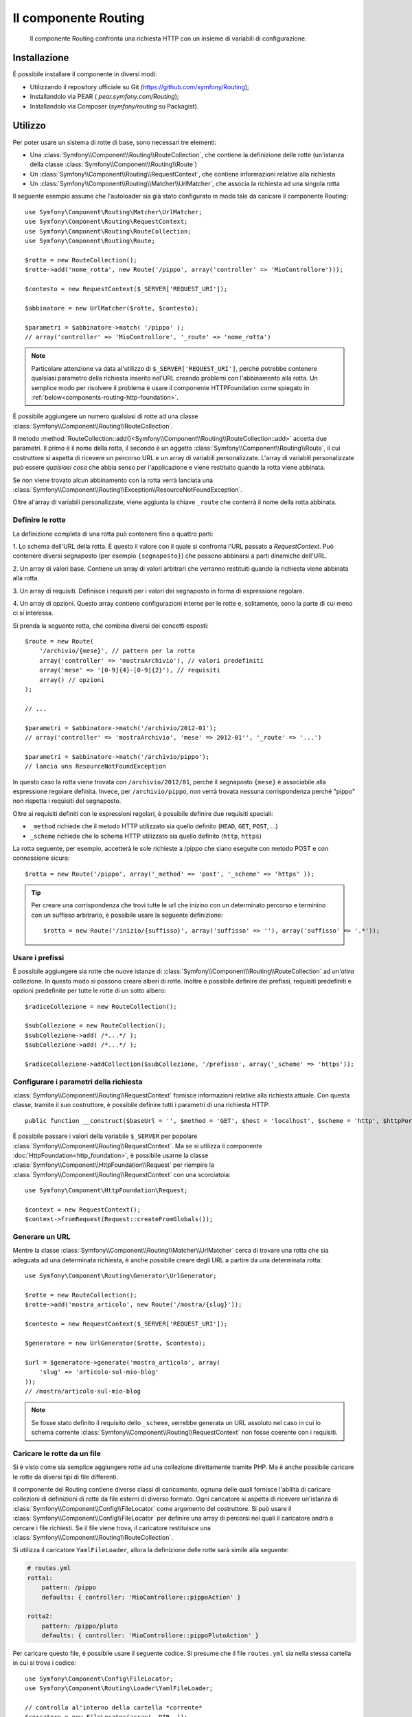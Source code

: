 .. index::
   single: Routing
   single: Componenti; Routing

Il componente Routing
=====================

   Il componente Routing confronta una richiesta HTTP con un insieme di variabili
   di configurazione.

Installazione
-------------

È possibile installare il componente in diversi modi:

* Utilizzando il repository ufficiale su Git (https://github.com/symfony/Routing);
* Installandolo via PEAR ( `pear.symfony.com/Routing`);
* Installandolo via Composer (`symfony/routing` su Packagist).

Utilizzo
--------

Per poter usare un sistema di rotte di base, sono necessari tre elementi:

* Una :class:`Symfony\\Component\\Routing\\RouteCollection`, che contiene la definizione delle rotte (un'istanza della classe :class:`Symfony\\Component\\Routing\\Route`)
* Un :class:`Symfony\\Component\\Routing\\RequestContext`, che contiene informazioni relative alla richiesta
* Un :class:`Symfony\\Component\\Routing\\Matcher\\UrlMatcher`, che associa la richiesta ad una singola rotta

Il seguente esempio assume che l'autoloader sia già stato configurato 
in modo tale da caricare il componente Routing::

    use Symfony\Component\Routing\Matcher\UrlMatcher;
    use Symfony\Component\Routing\RequestContext;
    use Symfony\Component\Routing\RouteCollection;
    use Symfony\Component\Routing\Route;

    $rotte = new RouteCollection();
    $rotte->add('nome_rotta', new Route('/pippo', array('controller' => 'MioControllore')));

    $contesto = new RequestContext($_SERVER['REQUEST_URI']);

    $abbinatore = new UrlMatcher($rotte, $contesto);

    $parametri = $abbinatore->match( '/pippo' ); 
    // array('controller' => 'MioControllore', '_route' => 'nome_rotta')

.. note::

    Particolare attenzione va data al'utilizzo di ``$_SERVER['REQUEST_URI']``,
    perché potrebbe contenere qualsiasi parametro della richiesta inserito nel'URL
    creando problemi con l'abbinamento alla rotta. Un semplice modo per risolvere
    il problema è usare il componente HTTPFoundation come spiegato in :ref:`below<components-routing-http-foundation>`.

È possibile aggiungere un numero qualsiasi di rotte ad una classe
:class:`Symfony\\Component\\Routing\\RouteCollection`.

Il metodo :method:`RouteCollection::add()<Symfony\\Component\\Routing\\RouteCollection::add>`
accetta due parametri. Il primo è il nome della rotta, il secondo è un oggetto
:class:`Symfony\\Component\\Routing\\Route`, il cui costruttore si aspetta di ricevere
un percorso URL e un array di variabili personalizzate. L'array di variabili personalizzate 
può essere *qualsiasi cosa* che  abbia senso per l'applicazione e viene restituito
quando la rotta viene abbinata.

Se non viene trovato alcun abbinamento con la rotta verrà lanciata una
:class:`Symfony\\Component\\Routing\\Exception\\ResourceNotFoundException`.

Oltre al'array di variabili personalizzate, viene aggiunta la chiave ``_route``
che conterrà il nome della rotta abbinata.

Definire le rotte
~~~~~~~~~~~~~~~~~

La definizione completa di una rotta può contenere fino a quattro parti:

1. Lo schema dell'URL della rotta. È questo il valore con il quale si confronta l'URL passato a `RequestContext`.
Può contenere diversi segnaposto (per esempio ``{segnaposto}``)
che possono abbinarsi a parti dinamiche dell'URL.

2. Un array di valori base. Contiene un array di valori arbitrari
che verranno restituiti quando la richiesta viene abbinata alla rotta.

3. Un array di requisiti. Definisce i requisiti per i valori dei segnaposto
in forma di espressione regolare.

4. Un array di opzioni. Questo array contiene configurazioni interne per le rotte e,
solitamente, sono la parte di cui meno ci si interessa.

Si prenda la seguente rotta, che combina diversi dei concetti esposti::

   $route = new Route(
       '/archivio/{mese}', // pattern per la rotta
       array('controller' => 'mostraArchivio'), // valori predefiniti
       array('mese' => '[0-9]{4}-[0-9]{2}'), // requisiti
       array() // opzioni
   );

   // ...

   $parametri = $abbinatore->match('/archivio/2012-01');
   // array('controller' => 'mostraArchivio', 'mese' => 2012-01'', '_route' => '...')

   $parametri = $abbinatore->match('/archivio/pippo');
   // lancia una ResourceNotFoundException

In questo caso la rotta viene trovata con ``/archivio/2012/01``, perché il segnaposto
``{mese}`` è associabile alla espressione regolare definita. Invece, per ``/archivio/pippo``,
*non* verrà trovata nessuna corrispondenza perché "pippo" non rispetta i requisiti del segnaposto.

Oltre ai requisiti definiti con le espressioni regolari, è possibile definire due 
requisiti speciali:

* ``_method`` richiede che il metodo HTTP utilizzato sia quello definito (``HEAD``, ``GET``, ``POST``, ...)
* ``_scheme`` richiede che lo schema HTTP utilizzato sia quello definito (``http``, ``https``) 

La rotta seguente, per esempio, accetterà le sole richieste a /pippo che siano
eseguite con metodo POST e con connessione sicura::

   $rotta = new Route('/pippo', array('_method' => 'post', '_scheme' => 'https' ));

.. tip::
    
    Per creare una corrispondenza che trovi tutte le url che inizino con un determinato percorso e
    terminino con un suffisso arbitrario, è possibile usare la seguente definizione::
        
        $rotta = new Route('/inizio/{suffisso}', array('suffisso' => ''), array('suffisso' => '.*'));
    

Usare i prefissi
~~~~~~~~~~~~~~~~

È possibile aggiungere sia rotte che nuove istanze di
:class:`Symfony\\Component\\Routing\\RouteCollection` ad *un'altra* collezione.
In questo modo si possono creare alberi di rotte. Inoltre è possibile definire dei prefissi,
requisiti predefiniti e opzioni predefinite per tutte le rotte di un sotto albero::

    $radiceCollezione = new RouteCollection();

    $subCollezione = new RouteCollection();
    $subCollezione->add( /*...*/ );
    $subCollezione->add( /*...*/ );

    $radiceCollezione->addCollection($subCollezione, '/prefisso', array('_scheme' => 'https'));

Configurare i parametri della richiesta
~~~~~~~~~~~~~~~~~~~~~~~~~~~~~~~~~~~~~~~

:class:`Symfony\\Component\\Routing\\RequestContext` fornisce informazioni
relative alla richiesta attuale. Con questa classe, tramite il suo costruttore,
è possibile definire tutti i parametri di una richiesta HTTP::

    public function __construct($baseUrl = '', $method = 'GET', $host = 'localhost', $scheme = 'http', $httpPort = 80, $httpsPort = 443)

.. _components-routing-http-foundation:

È possibile passare i valori della variabile ``$_SERVER`` per popolare
:class:`Symfony\\Component\\Routing\\RequestContext`. Ma se si utilizza il
componente :doc:`HttpFoundation<http_foundation>`, è possibile usarne la classe
:class:`Symfony\\Component\\HttpFoundation\\Request` per riempire la
:class:`Symfony\\Component\\Routing\\RequestContext` con una scorciatoia::

    use Symfony\Component\HttpFoundation\Request;

    $context = new RequestContext();
    $context->fromRequest(Request::createFromGlobals());

Generare un URL
~~~~~~~~~~~~~~~

Mentre la classe :class:`Symfony\\Component\\Routing\\Matcher\\UrlMatcher` cerca
di trovare una rotta che sia adeguata ad una determinata richiesta, è anche possibile creare degli URL
a partire da una determinata rotta::

    use Symfony\Component\Routing\Generator\UrlGenerator;

    $rotte = new RouteCollection();
    $rotte->add('mostra_articolo', new Route('/mostra/{slug}'));

    $contesto = new RequestContext($_SERVER['REQUEST_URI']);

    $generatore = new UrlGenerator($rotte, $contesto);

    $url = $generatore->generate('mostra_articolo', array(
        'slug' => 'articolo-sul-mio-blog'
    ));
    // /mostra/articolo-sul-mio-blog

.. note::

    Se fosse stato definito il requisito dello ``_scheme``, verrebbe generata un URL assoluto
    nel caso in cui lo schema corrente :class:`Symfony\\Component\\Routing\\RequestContext`
    non fosse coerente con i requisiti.

Caricare le rotte da un file
~~~~~~~~~~~~~~~~~~~~~~~~~~~~

Si è visto come sia semplice aggiungere rotte ad una collezione direttamente tramite
PHP. Ma è anche possibile caricare le rotte da diversi tipi di file differenti.

Il componente del Routing contiene diverse classi di caricamento, ognuna delle quali
fornisce l'abilità di caricare collezioni di definizioni di rotte da file esterni
di diverso formato.
Ogni caricatore si aspetta di ricevere un'istanza di :class:`Symfony\\Component\\Config\\FileLocator`
come argomento del costruttore. Si può usare il :class:`Symfony\\Component\\Config\\FileLocator`
per definire una array di percorsi nei quali il caricatore andrà a cercare i file richiesti.
Se il file viene trova, il caricatore restituisce una :class:`Symfony\\Component\\Routing\\RouteCollection`.

Si utilizza il caricatore ``YamlFileLoader``, allora la definizione delle rotte sarà simile alla seguente:

.. code-block:: yaml

    # routes.yml
    rotta1:
        pattern: /pippo
        defaults: { controller: 'MioControllore::pippoAction' }

    rotta2:
        pattern: /pippo/pluto
        defaults: { controller: 'MioControllore::pippoPlutoAction' }

Per caricare questo file, è possibile usare il seguente codice.  Si presume che il file
``routes.yml`` sia nella stessa cartella in cui si trova i codice::

    use Symfony\Component\Config\FileLocator;
    use Symfony\Component\Routing\Loader\YamlFileLoader;

    // controlla al'interno della cartella *corrente*
    $cercatore = new FileLocator(array(__DIR__));
    $caricatore = new YamlFileLoader($cercatore);
    $collezione = $caricatore->load('routes.yml');

Oltre a :class:`Symfony\\Component\\Routing\\Loader\\YamlFileLoader` ci sono 
altri due caricatori che funzionano nello stesso modo:

* :class:`Symfony\\Component\\Routing\\Loader\\XmlFileLoader`
* :class:`Symfony\\Component\\Routing\\Loader\\PhpFileLoader`

Se si usa :class:`Symfony\\Component\\Routing\\Loader\\PhpFileLoader` sarà necessario fornire
il nome del file php che restituirà una :class:`Symfony\\Component\\Routing\\RouteCollection`::

    // FornitoreDiRotte.php
    use Symfony\Component\Routing\RouteCollection;
    use Symfony\Component\Routing\Route;

    $collezione = new RouteCollection();
    $collezione->add('nome_rotta', new Route('/pippo', array('controller' => 'ControlloreEsempio')));
    // ...

    return $collezione;

Rotte e Closure
...............

Esiste anche un :class:`Symfony\\Component\\Routing\\Loader\\ClosureLoader`, il quale
chiama una closure e ne utilizza il risultato come una :class:`Symfony\\Component\\Routing\\RouteCollection`::

    use Symfony\Component\Routing\Loader\ClosureLoader;

    $closure = function() {
        return new RouteCollection();
    };

    $caricatore = new ClosureLoader();
    $collezione = $caricatore->load($closure);

Rotte e annotazioni
...................

Ultime, ma non meno importanti sono
:class:`Symfony\\Component\\Routing\\Loader\\AnnotationDirectoryLoader` e
:class:`Symfony\\Component\\Routing\\Loader\\AnnotationFileLoader` usate per
caricare le rotte a partire dalle annotazioni delle classi. Questo articolo non
tratterà i dettagli di queste classi.

Il router tutto-in-uno
~~~~~~~~~~~~~~~~~~~~~~

La classe :class:`Symfony\\Component\\Routing\\Router` è un pacchetto tutto-in-uno
che permette i usare rapidamente il componente Routing. Il costruttore si aspetta di ricevere
l'istanza di un caricatore, un percorso per la definizione della rotta principale e alcuni altri parametri::

    public function __construct(LoaderInterface $loader, $resource, array $options = array(), RequestContext $context = null, array $defaults = array());

Tramite l'opzione ``cache_dir`` è possibile abilitare la cache delle rotte (cioè se si fornisce
un percorso) o disabilitarla (se viene configurata a ``null``). La cache è realizzata automaticamente
nello sfondo, qualora la si volesse utilizzare. Un semplice esempio di come sia fatta la classe
:class:`Symfony\\Component\\Routing\\Router` è riportato di seguito::

    $cercatore = new FileLocator(array(__DIR__));
    $contestoRichiesta = new RequestContext($_SERVER['REQUEST_URI']);

    $router = new Router(
        new YamlFileLoader($cercatore),
        "routes.yml",
        array('cache_dir' => __DIR__.'/cache'),
        $contestoRichiesta,
    );
    $router->match('/pippo/pluto');

.. note::

    Se si utilizza la cache, il componente Routing compilerà nuove classi che saranno
    salvate in ``cache_dir``. Questo significa che lo script deve avere i permessi di scrittura
    nella cartella indicata.
